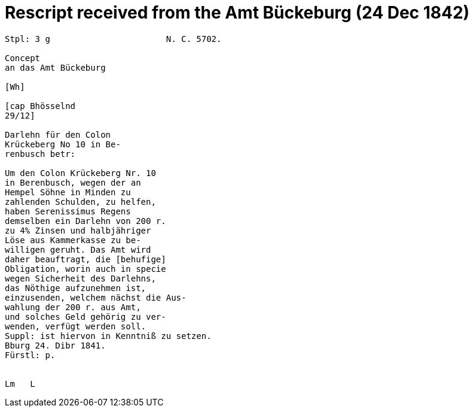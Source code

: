 = Rescript received from the Amt Bückeburg (24 Dec 1842)

....
Stpl: 3 g                       N. C. 5702.

Concept
an das Amt Bückeburg

[Wh]           
                
[cap Bhösselnd  
29/12]          

Darlehn für den Colon                 
Krückeberg No 10 in Be-
renbusch betr:

Um den Colon Krückeberg Nr. 10                          
in Berenbusch, wegen der an                             
Hempel Söhne in Minden zu                               
zahlenden Schulden, zu helfen,                          
haben Serenissimus Regens
demselben ein Darlehn von 200 r.                       
zu 4% Zinsen und halbjähriger                           
Löse aus Kammerkasse zu be-                            
willigen geruht. Das Amt wird                           
daher beauftragt, die [behufige]
Obligation, worin auch in specie                        
wegen Sicherheit des Darlehns,                          
das Nöthige aufzunehmen ist,                            
einzusenden, welchem nächst die Aus-                    
wahlung der 200 r. aus Amt,                             
und solches Geld gehörig zu ver-                        
wenden, verfügt werden soll.                            
Suppl: ist hiervon in Kenntniß zu setzen.               
Bburg 24. Dibr 1841.
Fürstl: p.


Lm   L
....
